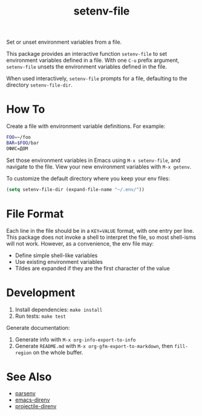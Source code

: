 #+TITLE: setenv-file
#+OPTIONS: toc:nil

Set or unset environment variables from a file.

This package provides an interactive function =setenv-file= to set environment
variables defined in a file. With one =C-u= prefix argument, =setenv-file=
unsets the environment variables defined in the file.

When used interactively, =setenv-file= prompts for a file, defaulting to the
directory =setenv-file-dir=.

* How To

Create a file with environment variable definitions. For example:

#+begin_src sh
  FOO=~/foo
  BAR=$FOO/bar
  ОФИС=ДОМ
#+end_src

Set those environment variables in Emacs using =M-x setenv-file=, and navigate
to the file. View your new environment variables with =M-x getenv=.

To customize the default directory where you keep your env files:

#+begin_src emacs-lisp
  (setq setenv-file-dir (expand-file-name "~/.env/"))
#+end_src

* File Format

Each line in the file should be in a =KEY=VALUE= format, with one entry per
line. This package does not invoke a shell to interpret the file, so most
shell-isms will not work. However, as a convenience, the env file may:

  - Define simple shell-like variables
  - Use existing environment variables
  - Tildes are expanded if they are the first character of the value

* Development

  1. Install dependencies: =make install=
  2. Run tests: =make test=

Generate documentation:

  1. Generate info with =M-x org-info-export-to-info=
  2. Generate =README.md= with =M-x org-gfm-export-to-markdown=, then
     =fill-region= on the whole buffer.

* See Also

  - [[https://github.com/articuluxe/parsenv][parsenv]]
  - [[https://github.com/wbolster/emacs-direnv][emacs-direnv]]
  - [[https://github.com/christianromney/projectile-direnv][projectile-direnv]]

* Notes                                                            :noexport:

- Can =make doc= create the Commentary section by exporting a portion of
  =setenv-file.org= and putting it into =setenv-file.el=?
- GitHub Action to run tests
